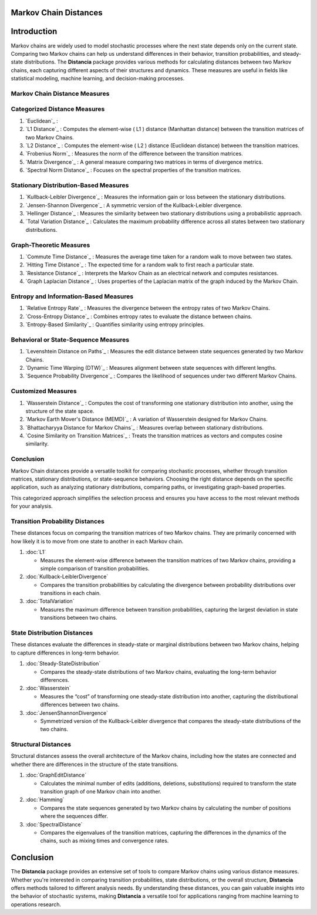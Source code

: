 Markov Chain Distances
======================

Introduction
============
Markov chains are widely used to model stochastic processes where the next state depends only on the current state. Comparing two Markov chains can help us understand differences in their behavior, transition probabilities, and steady-state distributions. The **Distancia** package provides various methods for calculating distances between two Markov chains, each capturing different aspects of their structures and dynamics. These measures are useful in fields like statistical modeling, machine learning, and decision-making processes.

Markov Chain Distance Measures
------------------------------

Categorized Distance Measures
-----------------------------
#. `Euclidean`_ :

#. `L1 Distance`_ : Computes the element-wise \( L1 \) distance (Manhattan distance) between the transition matrices of two Markov Chains.
#. `L2 Distance`_ : Computes the element-wise \( L2 \) distance (Euclidean distance) between the transition matrices.
#. `Frobenius Norm`_ : Measures the norm of the difference between the transition matrices.
#. `Matrix Divergence`_ : A general measure comparing two matrices in terms of divergence metrics.
#. `Spectral Norm Distance`_ : Focuses on the spectral properties of the transition matrices.

Stationary Distribution-Based Measures
-----------------------------

#. `Kullback-Leibler Divergence`_ : Measures the information gain or loss between the stationary distributions.
#. `Jensen-Shannon Divergence`_ : A symmetric version of the Kullback-Leibler divergence.
#. `Hellinger Distance`_ : Measures the similarity between two stationary distributions using a probabilistic approach.
#. `Total Variation Distance`_ : Calculates the maximum probability difference across all states between two stationary distributions.

Graph-Theoretic Measures
-----------------------------

#. `Commute Time Distance`_ : Measures the average time taken for a random walk to move between two states.
#. `Hitting Time Distance`_ : The expected time for a random walk to first reach a particular state.
#. `Resistance Distance`_ : Interprets the Markov Chain as an electrical network and computes resistances.
#. `Graph Laplacian Distance`_ : Uses properties of the Laplacian matrix of the graph induced by the Markov Chain.

Entropy and Information-Based Measures
-----------------------------

#. `Relative Entropy Rate`_ : Measures the divergence between the entropy rates of two Markov Chains.
#. `Cross-Entropy Distance`_ : Combines entropy rates to evaluate the distance between chains.
#. `Entropy-Based Similarity`_ : Quantifies similarity using entropy principles.

Behavioral or State-Sequence Measures
-----------------------------

#. `Levenshtein Distance on Paths`_ : Measures the edit distance between state sequences generated by two Markov Chains.
#. `Dynamic Time Warping (DTW)`_ : Measures alignment between state sequences with different lengths.
#. `Sequence Probability Divergence`_ : Compares the likelihood of sequences under two different Markov Chains.

Customized Measures
-----------------------------

#. `Wasserstein Distance`_ : Computes the cost of transforming one stationary distribution into another, using the structure of the state space.
#. `Markov Earth Mover's Distance (MEMD)`_ : A variation of Wasserstein designed for Markov Chains.
#. `Bhattacharyya Distance for Markov Chains`_ : Measures overlap between stationary distributions.
#. `Cosine Similarity on Transition Matrices`_ : Treats the transition matrices as vectors and computes cosine similarity.

Conclusion
-----------------------------

Markov Chain distances provide a versatile toolkit for comparing stochastic processes, whether through transition matrices, stationary distributions, or state-sequence behaviors. Choosing the right distance depends on the specific application, such as analyzing stationary distributions, comparing paths, or investigating graph-based properties.

This categorized approach simplifies the selection process and ensures you have access to the most relevant methods for your analysis.






**Transition Probability Distances**
------------------------------------

These distances focus on comparing the transition matrices of two Markov chains. They are primarily concerned with how likely it is to move from one state to another in each Markov chain.

1. :doc:`L1`

   - Measures the element-wise difference between the transition matrices of two Markov chains, providing a simple comparison of transition probabilities.

2. :doc:`Kullback-LeiblerDivergence`

   - Compares the transition probabilities by calculating the divergence between probability distributions over transitions in each chain.

3. :doc:`TotalVariation`

   - Measures the maximum difference between transition probabilities, capturing the largest deviation in state transitions between two chains.

**State Distribution Distances**
--------------------------------

These distances evaluate the differences in steady-state or marginal distributions between two Markov chains, helping to capture differences in long-term behavior.

1. :doc:`Steady-StateDistribution`

   - Compares the steady-state distributions of two Markov chains, evaluating the long-term behavior differences.

2. :doc:`Wasserstein`

   - Measures the “cost” of transforming one steady-state distribution into another, capturing the distributional differences between two chains.

3. :doc:`JensenShannonDivergence`

   - Symmetrized version of the Kullback-Leibler divergence that compares the steady-state distributions of the two chains.

**Structural Distances**
------------------------

Structural distances assess the overall architecture of the Markov chains, including how the states are connected and whether there are differences in the structure of the state transitions.

1. :doc:`GraphEditDistance`

   - Calculates the minimal number of edits (additions, deletions, substitutions) required to transform the state transition graph of one Markov chain into another.

2. :doc:`Hamming`

   - Compares the state sequences generated by two Markov chains by calculating the number of positions where the sequences differ.

3. :doc:`SpectralDistance`

   - Compares the eigenvalues of the transition matrices, capturing the differences in the dynamics of the chains, such as mixing times and convergence rates.

Conclusion
==========
The **Distancia** package provides an extensive set of tools to compare Markov chains using various distance measures. Whether you're interested in comparing transition probabilities, state distributions, or the overall structure, **Distancia** offers methods tailored to different analysis needs. By understanding these distances, you can gain valuable insights into the behavior of stochastic systems, making **Distancia** a versatile tool for applications ranging from machine learning to operations research.

